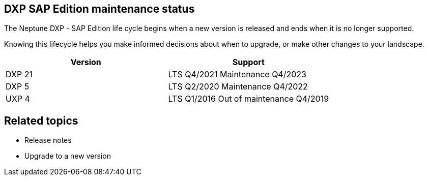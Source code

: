 == DXP SAP Edition maintenance status

The Neptune DXP - SAP Edition life cycle begins when a new version is released and ends when it is no longer supported.

Knowing this lifecycle helps you make informed decisions about when to upgrade, or make other changes to your landscape.

[cols="1,1"]
|===
|Version  |Support

|DXP 21
|LTS	Q4/2021	Maintenance	Q4/2023

|DXP 5
|LTS	Q2/2020	Maintenance	Q4/2022

|UXP 4
|LTS	Q1/2016	Out of maintenance	Q4/2019
|===

== Related topics
* Release notes
* Upgrade to a new version
